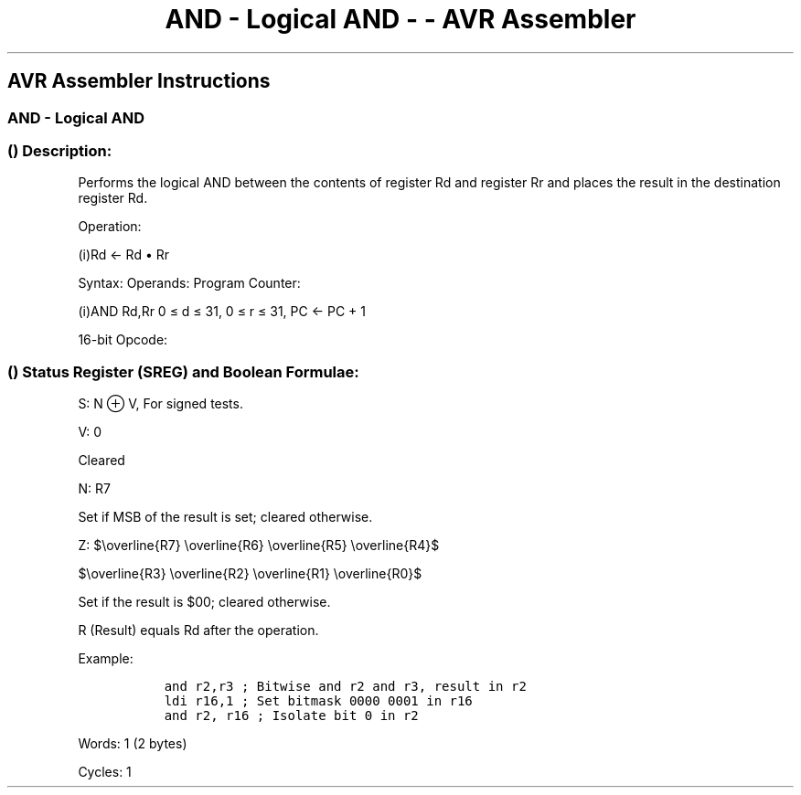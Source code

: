 .\"t
.\" Automatically generated by Pandoc 1.16.0.2
.\"
.TH "AND \- Logical AND \- \- AVR Assembler" "" "" "" ""
.hy
.SH AVR Assembler Instructions
.SS AND \- Logical AND
.SS  () Description:
.PP
Performs the logical AND between the contents of register Rd and
register Rr and places the result in the destination register Rd.
.PP
Operation:
.PP
(i)Rd ← Rd • Rr
.PP
Syntax: Operands: Program Counter:
.PP
(i)AND Rd,Rr 0 ≤ d ≤ 31, 0 ≤ r ≤ 31, PC ← PC + 1
.PP
16\-bit Opcode:
.PP
.TS
tab(@);
l l l l.
T{
.PP
0010
T}@T{
.PP
00rd
T}@T{
.PP
dddd
T}@T{
.PP
rrrr
T}
.TE
.SS  () Status Register (SREG) and Boolean Formulae:
.PP
.TS
tab(@);
l l l l l l l l.
T{
.PP
I
T}@T{
.PP
T
T}@T{
.PP
H
T}@T{
.PP
S
T}@T{
.PP
V
T}@T{
.PP
N
T}@T{
.PP
Z
T}@T{
.PP
C
T}
_
T{
.PP
\-
T}@T{
.PP
\-
T}@T{
.PP
\-
T}@T{
.PP
⇔
T}@T{
.PP
0
T}@T{
.PP
⇔
T}@T{
.PP
⇔
T}@T{
.PP
\-
T}
.TE
.PP
S: N ⊕ V, For signed tests.
.PP
V: 0
.PP
Cleared
.PP
N: R7
.PP
Set if MSB of the result is set; cleared otherwise.
.PP
Z:
$\\overline{R7} \\overline{R6} \\overline{R5} \\overline{R4}$
.PP
$\\overline{R3} \\overline{R2} \\overline{R1} \\overline{R0}$
.PP
.PP
Set if the result is $00; cleared otherwise.
.PP
R (Result) equals Rd after the operation.
.PP
Example:
.IP
.nf
\f[C]
\ \ and\ r2,r3\ ;\ Bitwise\ and\ r2\ and\ r3,\ result\ in\ r2
\ \ ldi\ r16,1\ ;\ Set\ bitmask\ 0000\ 0001\ in\ r16
\ \ and\ r2,\ r16\ ;\ Isolate\ bit\ 0\ in\ r2
\ \ 
\f[]
.fi
.PP
.PP
Words: 1 (2 bytes)
.PP
Cycles: 1

